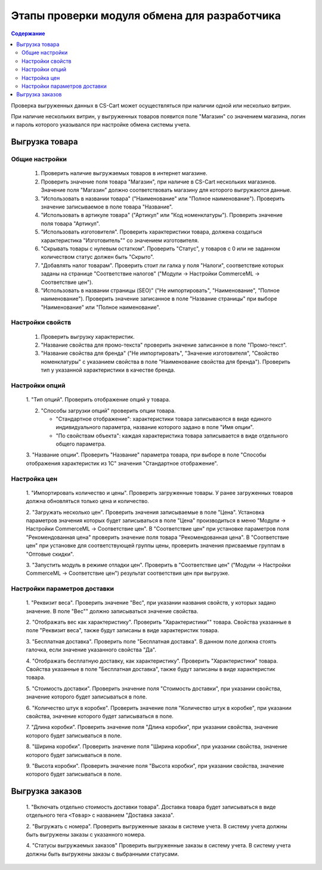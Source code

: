 *********************************************
Этапы проверки модуля обмена для разработчика
*********************************************

.. contents:: Содержание
    :local: 
    :depth: 3

Проверка выгруженных данных в CS-Cart может осуществляться при наличии одной или несколько витрин. 

При наличие нескольких витрин, у выгруженных товаров появится поле "Магазин" со значением магазина, логин и пароль которого указывался при настройке обмена системы учета.


Выгрузка товара
===============

Общие настройки
+++++++++++++++

    1.  Проверить наличие выгружаемых товаров в интернет магазине.

    2.  Проверить значение поля товара "Магазин", при наличие в CS-Cart нескольких магазинов. Значение поля "Магазин" должно соответствовать магазину для которого выгружаются данные.

    3.  "Использовать в названии товара" ("Наименование" или "Полное наименование"). Проверить значение записываемое в поле товара "Название".

    4.  "Использовать в артикуле товара" ("Артикул" или "Код номенклатуры"). Проверить значение поля товара "Артикул".

    5.  "Использовать изготовителя". Проверить характеристики товара, должена создаться характеристика "Изготовитель"" со значением изготовителя.

    6.  "Скрывать товары с нулевым остатком". Проверить "Статус", у товаров с 0 или не заданном количеством статус должен быть "Скрыто".

    7.  "Добавлять налог товарам". Проверить стоит ли галка у поля "Налоги", соответствие которых заданы на странице "Соответствие налогов" ("Модули → Настройки CommerceML → Соответствие цен").
    
    8.  "Использовать в названии страницы (SEO)" ("Не импортировать", "Наименование", "Полное наименование"). Проверить значение записанное в поле "Название страницы" при выборе "Наименование" или "Полное наименование".

Настройки свойств
+++++++++++++++++

    1.  Проверить выгрузку характеристик.

    2.  "Название свойства для промо-текста" проверить значение записанное в поле "Промо-текст".

    3.  "Название свойства для бренда" ("Не импортировать", "Значение изготовителя", "Свойство номенклатуры" с указанием свойства в поле "Наименование свойства для бренда"). Проверить тип у указанной характеристики в качестве бренда.

Настройки опций
+++++++++++++++

    1.  "Тип опций".
    Проверить отображение опций у товара.

    2.  "Способы загрузки опций" проверить опции товара.

        *   "Стандартное отображение": характеристики товара записываются в виде единого индивидуального параметра, название которого задано в поле "Имя опции".

        *   "По свойствам объекта": каждая характеристика товара записывается в виде отдельного общего параметра.
        
    3.  "Название опции".
    Проверить "Название" параметра товара, при выборе в поле "Способы отображения характеристик из 1С" значения "Стандартное отображение".

Настройка цен
+++++++++++++

    1.  "Импортировать количество и цены".
    Проверить загруженные товары. У ранее загруженных товаров должна обновляться только цена и количество.

    2.  "Загружать несколько цен".
    Проверить значения записываемые в поле "Цена".
    Установка параметров значения которых будет записываться в поле "Цена" производиться в меню "Модули → Настройки CommerceML → Соответствие цен".
    В "Соответствие цен" при установке параметров поля "Рекомендованная цена" проверить значение поля товара "Рекомендованная цена".
    В "Соответствие цен" при установке для соответствующей группы цены, проверить значения присваемые группам в "Оптовые скидки".

    3.  "Запустить модуль в режиме отладки цен".
    Проверить в "Соответствие цен" ("Модули → Настройки CommerceML → Соответствие цен") результат соответствия цен при выгрузке.
    
Настройки параметров доставки
+++++++++++++++++++++++++++++

    1.  "Реквизит веса".
    Проверить значение "Вес", при указании названия свойств, у которых задано значение. В поле "Вес"" должно записываться значение свойства.

    2.  "Отображать вес как характеристику".
    Проверить "Характеристики"" товара. Свойства указанные в поле "Реквизит веса", также будут записаны в виде характеристик товара.

    3.  "Бесплатная доставка".
    Проверить поле "Бесплатная доставка". В данном поле должна стоять галочка, если значение указанного свойства "Да".

    4.  "Отображать бесплатную доставку, как характеристику".
    Проверить "Характеристики" товара. Свойства указанные в поле "Бесплатная доставка", также будут записаны в виде характеристик товара.

    5.  "Стоимость доставки".
    Проверить значение поля "Стоимость доставки", при указании свойства, значение которого будет записываться в поле.

    6.  "Количество штук в коробке".
    Проверить значение поля "Количество штук в коробке", при указании свойства, значение которого будет записываться в поле.

    7.  "Длина коробки".
    Проверить значение поля "Длина коробки", при указании свойства, значение которого будет записываться в поле.

    8.  "Ширина коробки".
    Проверить значение поля "Ширина коробки", при указании свойства, значение которого будет записываться в поле.

    9.  "Высота коробки".
    Проверить значение поля "Высота коробки", при указании свойства, значение которого будет записываться в поле.

Выгрузка заказов
================

    1.  "Включать отдельно стоимость доставки товара".
    Доставка товара будет записываться в виде отдельного тега ``<Товар>`` с названием "Доставка заказа".

    2.  "Выгружать с номера".
    Проверить выгруженные заказы в системе учета. В систему учета должны быть выгружены заказы с указанного номера.

    4.  "Статусы выгружаемых заказов"
    Проверить выгруженные заказы в систему учета. В систему учета должны быть выгружены заказы с выбранными статусами.
